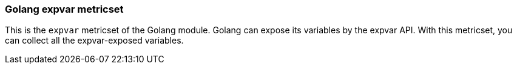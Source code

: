 === Golang expvar metricset

This is the `expvar` metricset of the Golang module.
Golang can expose its variables by the expvar API. With this metricset, you can collect all the expvar-exposed variables.
